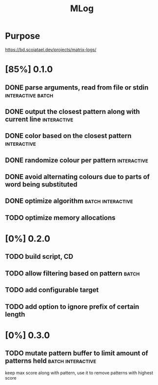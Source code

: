 #+TITLE: MLog

* Purpose
https://bd.scoiatael.dev/projects/matrix-logs/
* [85%] 0.1.0
** DONE parse arguments, read from file or stdin :interactive:batch:
** DONE output the closest pattern along with current line :interactive:
** DONE color based on the closest pattern :interactive:
** DONE randomize colour per pattern :interactive:
** DONE avoid alternating colours due to parts of word being substituted
** DONE optimize algorithm :batch:interactive:
** TODO optimize memory allocations
* [0%] 0.2.0
** TODO build script, CD
** TODO allow filtering based on pattern :batch:
** TODO add configurable target
** TODO add option to ignore prefix of certain length
* [0%] 0.3.0
** TODO mutate pattern buffer to limit amount of patterns held :batch:interactive:
keep max score along with pattern, use it to remove patterns with highest score

